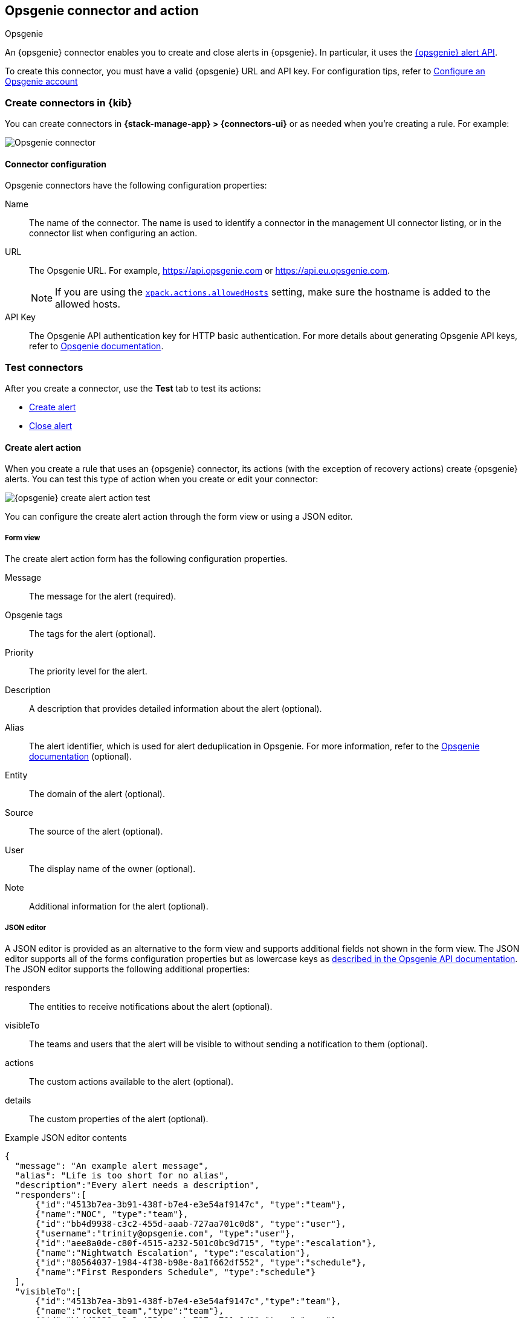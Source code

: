 [[opsgenie-action-type]]
== Opsgenie connector and action
++++
<titleabbrev>Opsgenie</titleabbrev>
++++
:frontmatter-description: Add a connector that can create and close alerts in {opsgenie}.
:frontmatter-tags-products: [alerting]
:frontmatter-tags-content-type: [how-to]
:frontmatter-tags-user-goals: [configure]

An {opsgenie} connector enables you to create and close alerts in {opsgenie}.
In particular, it uses the https://docs.opsgenie.com/docs/alert-api[{opsgenie} alert API].

To create this connector, you must have a valid {opsgenie} URL and API key.
For configuration tips, refer to <<configuring-opsgenie>>

[float]
[[define-opsgenie-ui]]
=== Create connectors in {kib}

You can create connectors in *{stack-manage-app} > {connectors-ui}*
or as needed when you're creating a rule. For example:

[role="screenshot"]
image::management/connectors/images/opsgenie-connector.png[Opsgenie connector]
// NOTE: This is an autogenerated screenshot. Do not edit it directly.

[float]
[[opsgenie-connector-configuration]]
==== Connector configuration

Opsgenie connectors have the following configuration properties:

Name:: The name of the connector. The name is used to identify a connector in the management UI connector listing, or in the connector list when configuring an action.
URL:: The Opsgenie URL. For example, https://api.opsgenie.com or https://api.eu.opsgenie.com.
+
NOTE: If you are using the <<action-settings, `xpack.actions.allowedHosts`>> setting, make sure the hostname is added to the allowed hosts.

API Key:: The Opsgenie API authentication key for HTTP basic authentication. For more details about generating Opsgenie API keys, refer to https://support.atlassian.com/opsgenie/docs/create-a-default-api-integration/[Opsgenie documentation].

[float]
[[opsgenie-action-configuration]]
=== Test connectors

After you create a connector, use the *Test* tab to test its actions:

* <<opsgenie-action-create-alert-configuration,Create alert>>
* <<opsgenie-action-close-alert-configuration,Close alert>>

[float]
[[opsgenie-action-create-alert-configuration]]
==== Create alert action

When you create a rule that uses an {opsgenie} connector, its actions (with the exception of recovery actions) create {opsgenie} alerts.
You can test this type of action when you create or edit your connector:

[role="screenshot"]
image::management/connectors/images/opsgenie-create-alert-test.png[{opsgenie} create alert action test]
// NOTE: This is an autogenerated screenshot. Do not edit it directly.

You can configure the create alert action through the form view or using a JSON editor.

[float]
[[opsgenie-action-create-alert-form-configuration]]
===== Form view

The create alert action form has the following configuration properties.

Message::   The message for the alert (required).
Opsgenie tags::   The tags for the alert (optional).
Priority::  The priority level for the alert.
Description::   A description that provides detailed information about the alert (optional).
Alias::   The alert identifier, which is used for alert deduplication in Opsgenie. For more information, refer to the https://support.atlassian.com/opsgenie/docs/what-is-alert-de-duplication/[Opsgenie documentation] (optional).
Entity::  The domain of the alert (optional).
Source::  The source of the alert (optional).
User::    The display name of the owner (optional).
Note::    Additional information for the alert (optional).

[float]
[[opsgenie-action-create-alert-json-configuration]]
===== JSON editor

A JSON editor is provided as an alternative to the form view and supports additional fields not shown in the form view. The JSON editor supports all of the forms configuration properties but as lowercase keys as https://docs.opsgenie.com/docs/alert-api#create-alert[described in the Opsgenie API documentation]. The JSON editor supports the following additional properties:

responders::  The entities to receive notifications about the alert (optional).
visibleTo::   The teams and users that the alert will be visible to without sending a notification to them (optional).
actions::   The custom actions available to the alert (optional).
details::   The custom properties of the alert (optional).

[float]
[[opsgenie-action-create-alert-json-example-configuration]]
Example JSON editor contents

[source,json]
--
{
  "message": "An example alert message",
  "alias": "Life is too short for no alias",
  "description":"Every alert needs a description",
  "responders":[
      {"id":"4513b7ea-3b91-438f-b7e4-e3e54af9147c", "type":"team"},
      {"name":"NOC", "type":"team"},
      {"id":"bb4d9938-c3c2-455d-aaab-727aa701c0d8", "type":"user"},
      {"username":"trinity@opsgenie.com", "type":"user"},
      {"id":"aee8a0de-c80f-4515-a232-501c0bc9d715", "type":"escalation"},
      {"name":"Nightwatch Escalation", "type":"escalation"},
      {"id":"80564037-1984-4f38-b98e-8a1f662df552", "type":"schedule"},
      {"name":"First Responders Schedule", "type":"schedule"}
  ],
  "visibleTo":[
      {"id":"4513b7ea-3b91-438f-b7e4-e3e54af9147c","type":"team"},
      {"name":"rocket_team","type":"team"},
      {"id":"bb4d9938-c3c2-455d-aaab-727aa701c0d8","type":"user"},
      {"username":"trinity@opsgenie.com","type":"user"}
  ],
  "actions": ["Restart", "AnExampleAction"],
  "tags": ["OverwriteQuietHours","Critical"],
  "details":{"key1":"value1","key2":"value2"},
  "entity":"An example entity",
  "priority":"P1"
}
--

[float]
[[opsgenie-action-close-alert-configuration]]
==== Close alert action

When you create a rule that uses an {opsgenie} connector, its recovery actions close {opsgenie} alerts.
You can test this type of action when you create or edit your connector:

[role="screenshot"]
image::management/connectors/images/opsgenie-close-alert-test.png[{opsgenie} close alert action test]
// NOTE: This is an autogenerated screenshot. Do not edit it directly.

The close alert action has the following configuration properties.

Alias::   The alert identifier, which is used for alert deduplication in Opsgenie (required). The alias must match the value used when creating the alert. For more information, refer to the https://support.atlassian.com/opsgenie/docs/what-is-alert-de-duplication/[Opsgenie documentation].
Note::    Additional information for the alert (optional).
Source::  The display name of the source (optional).
User::    The display name of the owner (optional).

[float]
[[opgenie-connector-networking-configuration]]
=== Connector networking configuration

Use the <<action-settings, Action configuration settings>> to customize connector networking configurations, such as proxies, certificates, or TLS settings. You can set configurations that apply to all your connectors or use `xpack.actions.customHostSettings` to set per-host configurations.


[float]
[[configuring-opsgenie]]
=== Configure an Opsgenie account

After obtaining an Opsgenie instance, configure the API integration. For details, refer to the https://support.atlassian.com/opsgenie/docs/create-a-default-api-integration/[Opsgenie documentation].

If you're using a free trial, go to the `Teams` dashboard and select the appropriate team.

image::management/connectors/images/opsgenie-teams.png[Opsgenie teams dashboard]

Select the `Integrations` menu item, then select `Add integration`.

image::management/connectors/images/opsgenie-integrations.png[Opsgenie teams integrations]

Search for `API` and select the `API` integration.

image::management/connectors/images/opsgenie-add-api-integration.png[Opsgenie API integration]

Configure the integration and ensure you record the `API Key`. This key will be used to populate the `API Key` field when creating the Kibana Opsgenie connector. Click `Save Integration` after you finish configuring the integration.

image::management/connectors/images/opsgenie-save-integration.png[Opsgenie save integration]

